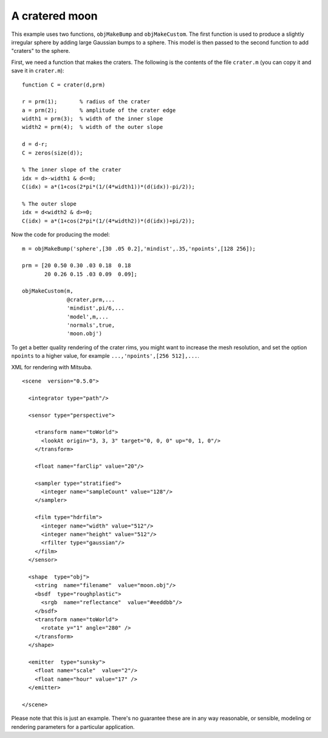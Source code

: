 
.. _gallerymoon:


===============
A cratered moon
===============

.. image:: ../images/gallery/moon_400.png
   :width: 400px


This example uses two functions, ``objMakeBump`` and
``objMakeCustom``.  The first function is used to produce a slightly
irregular sphere by adding large Gaussian bumps to a sphere.  This
model is then passed to the second function to add "craters" to the
sphere.

First, we need a function that makes the craters.  The following is
the contents of the file ``crater.m`` (you can copy it and save it in
``crater.m``)::

  function C = crater(d,prm)
  
  r = prm(1);       % radius of the crater
  a = prm(2);       % amplitude of the crater edge
  width1 = prm(3);  % width of the inner slope
  width2 = prm(4);  % width of the outer slope
  
  d = d-r;
  C = zeros(size(d));
  
  % The inner slope of the crater
  idx = d>-width1 & d<=0;
  C(idx) = a*(1+cos(2*pi*(1/(4*width1))*(d(idx))-pi/2));
  
  % The outer slope
  idx = d<width2 & d>=0;
  C(idx) = a*(1+cos(2*pi*(1/(4*width2))*(d(idx))+pi/2));

Now the code for producing the model::
  
  m = objMakeBump('sphere',[30 .05 0.2],'mindist',.35,'npoints',[128 256]);

  prm = [20 0.50 0.30 .03 0.18  0.18
         20 0.26 0.15 .03 0.09  0.09];

  objMakeCustom(m,
                @crater,prm,...
                'mindist',pi/6,...
                'model',m,...
                'normals',true,
                'moon.obj')

To get a better quality rendering of the crater rims, you might want
to increase the mesh resolution, and set the option ``npoints`` to a
higher value, for example ``...,'npoints',[256 512],...``.

.. highlight:: xml

XML for rendering with Mitsuba.   ::

  <scene  version="0.5.0">

    <integrator type="path"/>

    <sensor type="perspective">

      <transform name="toWorld">
        <lookAt origin="3, 3, 3" target="0, 0, 0" up="0, 1, 0"/>
      </transform>

      <float name="farClip" value="20"/>

      <sampler type="stratified">
        <integer name="sampleCount" value="128"/>
      </sampler>

      <film type="hdrfilm">
        <integer name="width" value="512"/>
        <integer name="height" value="512"/>
        <rfilter type="gaussian"/>
      </film>
    </sensor>

    <shape  type="obj">
      <string  name="filename"  value="moon.obj"/>
      <bsdf  type="roughplastic">
        <srgb  name="reflectance"  value="#eeddbb"/>
      </bsdf>
      <transform name="toWorld">
        <rotate y="1" angle="280" />
      </transform>
    </shape>

    <emitter  type="sunsky">
      <float name="scale"  value="2"/>
      <float name="hour" value="17" />
    </emitter>

  </scene>

Please note that this is just an example.  There's no guarantee these
are in any way reasonable, or sensible, modeling or rendering
parameters for a particular application. 
